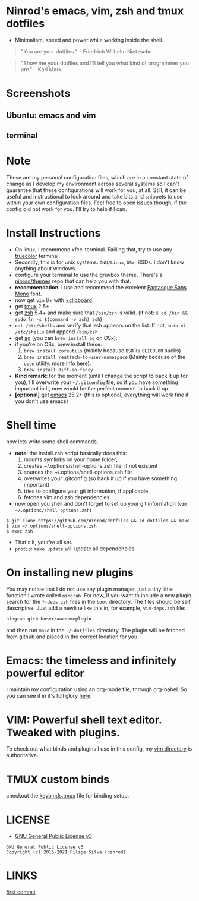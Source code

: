 * Ninrod's emacs, vim, zsh and tmux dotfiles

[[https://www.gnu.org/licenses/gpl-3.0.en.html][https://img.shields.io/badge/license-GPLv3-blue.svg]]

- Minimalism, speed and power while working inside the shell.

#+BEGIN_QUOTE
"You are your dotfiles."
-- Friedrich Wilhelm Nietzsche
#+END_QUOTE

#+BEGIN_QUOTE
"Show me your dotfiles and I'll tell you what kind of programmer you are."
-- Karl Marx
#+END_QUOTE

* Screenshots
** Ubuntu: emacs and vim

[[https://raw.githubusercontent.com/ninrod/dotshots/master/ubuntu.png][https://raw.githubusercontent.com/ninrod/dotshots/master/ubuntu.png]]

** terminal

[[https://raw.githubusercontent.com/ninrod/dotshots/master/2017-02-vim-tmux-zsh.png][https://raw.githubusercontent.com/ninrod/dotshots/master/2017-02-vim-tmux-zsh.png]]

* Note

These are my personal configuration files, 
which are in a constant state of change as I develop my environment across several systems so I can't guarantee 
that these configurations will work for you, at all. 
Still, it can be useful and instructional to look around and take bits and snippets to use within your own configuration files. 
Feel free to open issues though, if the config did not work for you. I'll try to help if I can.

* Install Instructions

- On linux, I recommend xfce-terminal. Failling that, try to use any [[https://gist.github.com/XVilka/8346728][truecolor]] terminal.
- Secondly, this is for unix systems: =GNU/Linux=, =OSx=, BSDs. I don't know anything about windows.
- configure your terminal to use the gruvbox theme. There's a [[https://github.com/ninrod/themes.git][ninrod/themes]] repo that can help you with that.
- *recommendation*: I use and recommend the excelent [[https://github.com/belluzj/fantasque-sans][Fantasque Sans Mono]] font.
- now get =vim= 8+ with [[http://vimcasts.org/blog/2013/11/getting-vim-with-clipboard-support][+clipboard]].
- get [[https://github.com/tmux/tmux.git][tmux]] 2.5+
- get [[https://github.com/zsh-users/zsh.git][zsh]] 5.4+ and make sure that =/bin/zsh= is valid. (if not: =$ cd /bin && sudo ln -s $(command -v zsh) zsh=)
- =cat /etc/shells= and verify that zsh appears on the list. If not, =sudo vi /etc/shells= and append =/bin/zsh=
- get [[https://github.com/ggreer/the_silver_searcher.git][ag]] (you can =brew install ag= on OSx).
- if you're on OSx, brew install these:
  1. =brew install coreutils= (mainly because =BSD= =ls= =CLICOLOR= sucks).
  2. =brew install reattach-to-user-namespace= (Mainly because of the =open= utility. [[https://github.com/ChrisJohnsen/tmux-MacOSX-pasteboard.git][more info here]]).
  3. =brew install diff-so-fancy=
- *Kind remark*: for the moment (until I change the script to back it up for you), I'll overwrite your =~/.gitconfig= file, so if you have something important in it, now would be the perfect moment to back it up.
- *[optional]* get [[https://www.gnu.org/software/emacs/][emacs]] 25.2+ (this is optional, everything will work fine if you don't use emacs)

* Shell time
now lets write some shell commands.

- *note*: the install.zsh script basically does this:
  1. mounts symlinks on your home folder;
  2. creates ~/.options/shell-options.zsh file, if not existent
  3. sources the ~/.options/shell-options.zsh file
  4. overwrites your .gitconfig (so back it up if you have something important)
  5. tries to configure your git information, if applicable.
  6. fetches vim and zsh dependencies

- now open you shell and don't forget to set up your git information (=vim ~/.options/shell-options.zsh=)
#+BEGIN_SRC shell
$ git clone https://github.com/ninrod/dotfiles && cd dotfiles && make
$ vim ~/.options/shell-options.zsh
$ exec zsh
#+END_SRC

- That's it, your're all set.
- =protip=: =make update= will update all dependencies.
* On installing new plugins

You may notice that I do not use any plugin manager, just a tiny little function I wrote called =ningrab=.
For now, if you want to include a new plugin, search for the =*-deps.zsh= files in the =boot= directory.
The files should be self descriptive. Just add a newline like this in, for example, =vim-deps.zsh= file:

#+BEGIN_SRC sh
ningrab githubuser/awesomeplugin
#+END_SRC

and then run =make= in the =~/.dotfiles= directory. The plugin will be fetched from github and placed in the correct location for you.

* Emacs: the timeless and infinitely powerful editor
I maintain my configuration using an org-mode file, through org-babel.
So you can see it in it's full glory [[https://github.com/ninrod/dotfiles/blob/master/emacs/boot.org][here]].
* VIM: Powerful shell text editor. Tweaked with plugins.
To check out what binds and plugins I use in this config, my [[https://github.com/ninrod/dotfiles/blob/master/vim/][vim directory]] is authoritative.
* TMUX custom binds
checkout the [[https://github.com/ninrod/dotfiles/blob/master/tmux/keybinds.tmux][keybinds.tmux]] file for binding setup.

* LICENSE
- [[https://www.gnu.org/licenses/gpl-3.0.en.html][GNU General Public License v3]]
#+BEGIN_SRC text
GNU General Public License v3
Copyright (c) 2015-2021 Filipe Silva (ninrod)
#+END_SRC

* LINKS
[[https://github.com/ninrod/dotfiles/tree/212d09fb3859ca03d98aefbcd2c03c4e7d43b68e][first commit]]
